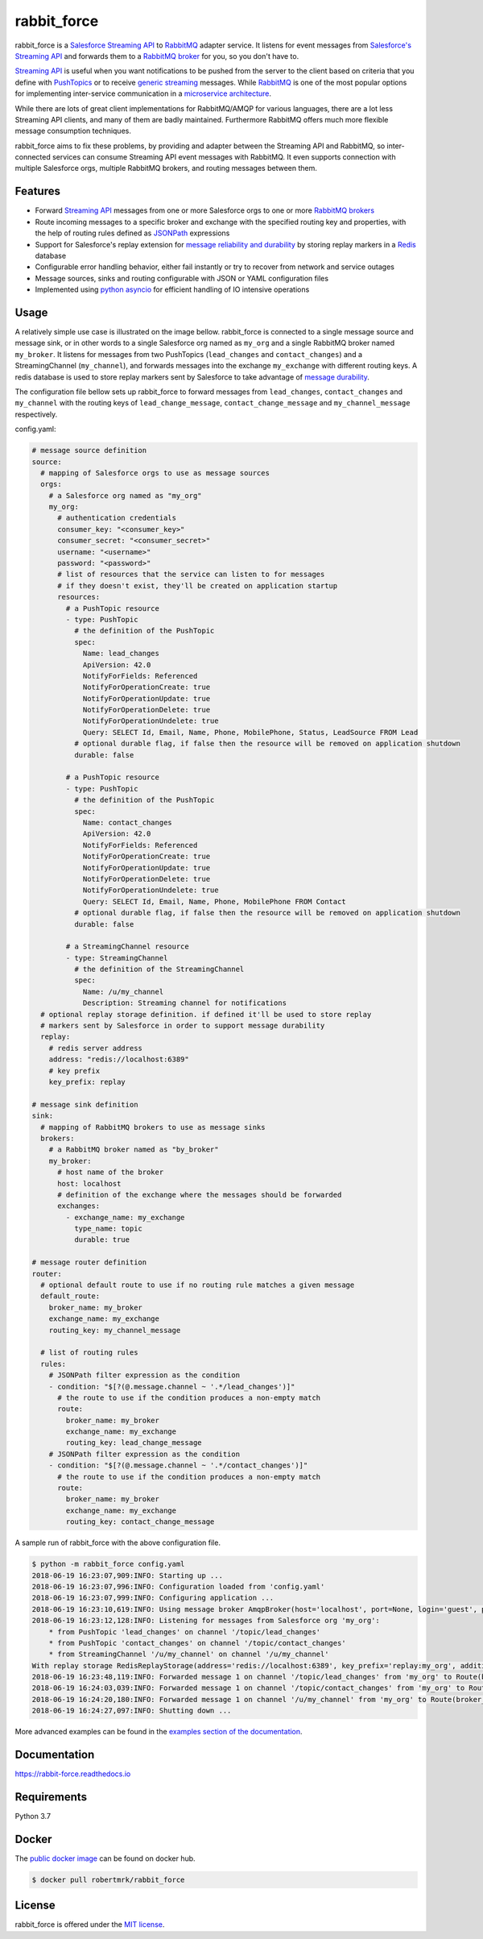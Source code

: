 rabbit_force
============

.. image:: https://readthedocs.org/projects/rabbit-force/badge/?version=latest
    :target: https://rabbit-force.readthedocs.io/en/latest/?badge=latest
    :alt: Documentation Status

.. image:: https://travis-ci.org/robertmrk/rabbit_force.svg?branch=develop
    :target: https://travis-ci.org/robertmrk/rabbit_force
    :alt: Build status

.. image:: https://coveralls.io/repos/github/robertmrk/rabbit_force/badge.svg
    :target: https://coveralls.io/github/robertmrk/rabbit_force
    :alt: Coverage

.. image:: https://img.shields.io/badge/License-MIT-yellow.svg
    :target: https://opensource.org/licenses/MIT
    :alt: MIT license

rabbit_force is a `Salesforce Streaming API <api_>`_ to `RabbitMQ <rabbitmq_>`_
adapter service. It listens for event messages from
`Salesforce's Streaming API <api_>`_ and forwards them to a
`RabbitMQ broker <rabbitmq_>`_ for you, so you don't have to.

`Streaming API <api_>`_ is useful when you want notifications to be pushed from
the server to the client based on criteria that you define with
`PushTopics <PushTopic_>`_ or to receive
`generic streaming <GenericStreaming_>`_ messages. While
`RabbitMQ <rabbitmq_>`_ is one of the most popular options for implementing
inter-service communication in a `microservice architecture <microservice_>`_.

While there are lots of great client implementations for RabbitMQ/AMQP for
various languages, there are a lot less Streaming API clients, and many of them
are badly maintained. Furthermore RabbitMQ offers much more flexible message
consumption techniques.

rabbit_force aims to fix these problems, by providing and adapter between the
Streaming API and RabbitMQ, so inter-connected services can consume Streaming
API event messages with RabbitMQ. It even supports connection with multiple
Salesforce orgs, multiple RabbitMQ brokers, and routing messages between them.

Features
--------

- Forward `Streaming API <api_>`_ messages from one or more Salesforce orgs to
  one or more `RabbitMQ brokers <rabbitmq_>`_
- Route incoming messages to a specific broker and exchange with the
  specified routing key and properties, with the help of routing rules defined
  as `JSONPath <jsonpath_>`_ expressions
- Support for Salesforce's replay extension for `message reliability and
  durability <replay_>`_ by storing replay markers in a `Redis <redis_>`_
  database
- Configurable error handling behavior, either fail instantly or try to recover
  from network and service outages
- Message sources, sinks and routing configurable with JSON or YAML
  configuration files
- Implemented using `python asyncio <asyncio_>`_ for efficient handling of
  IO intensive operations

Usage
-----

A relatively simple use case is illustrated on the image bellow. rabbit_force
is connected to a single message source and message sink, or in other words to
a single Salesforce org named as ``my_org`` and a single RabbitMQ broker named
``my_broker``. It listens for messages from two PushTopics (``lead_changes``
and ``contact_changes``) and a StreamingChannel (``my_channel``), and forwards
messages into the exchange ``my_exchange`` with different routing keys. A redis
database is used to store replay markers sent by Salesforce to take advantage
of `message durability <replay_>`_.

.. image:: docs/source/_static/usage.svg

The configuration file bellow sets up rabbit_force to forward messages from
``lead_changes``, ``contact_changes`` and ``my_channel`` with the routing keys
of ``lead_change_message``, ``contact_change_message`` and
``my_channel_message`` respectively.

config.yaml:

.. code-block:: yaml

    # message source definition
    source:
      # mapping of Salesforce orgs to use as message sources
      orgs:
        # a Salesforce org named as "my_org"
        my_org:
          # authentication credentials
          consumer_key: "<consumer_key>"
          consumer_secret: "<consumer_secret>"
          username: "<username>"
          password: "<password>"
          # list of resources that the service can listen to for messages
          # if they doesn't exist, they'll be created on application startup
          resources:
            # a PushTopic resource
            - type: PushTopic
              # the definition of the PushTopic
              spec:
                Name: lead_changes
                ApiVersion: 42.0
                NotifyForFields: Referenced
                NotifyForOperationCreate: true
                NotifyForOperationUpdate: true
                NotifyForOperationDelete: true
                NotifyForOperationUndelete: true
                Query: SELECT Id, Email, Name, Phone, MobilePhone, Status, LeadSource FROM Lead
              # optional durable flag, if false then the resource will be removed on application shutdown
              durable: false

            # a PushTopic resource
            - type: PushTopic
              # the definition of the PushTopic
              spec:
                Name: contact_changes
                ApiVersion: 42.0
                NotifyForFields: Referenced
                NotifyForOperationCreate: true
                NotifyForOperationUpdate: true
                NotifyForOperationDelete: true
                NotifyForOperationUndelete: true
                Query: SELECT Id, Email, Name, Phone, MobilePhone FROM Contact
              # optional durable flag, if false then the resource will be removed on application shutdown
              durable: false

            # a StreamingChannel resource
            - type: StreamingChannel
              # the definition of the StreamingChannel
              spec:
                Name: /u/my_channel
                Description: Streaming channel for notifications
      # optional replay storage definition. if defined it'll be used to store replay
      # markers sent by Salesforce in order to support message durability
      replay:
        # redis server address
        address: "redis://localhost:6389"
        # key prefix
        key_prefix: replay

    # message sink definition
    sink:
      # mapping of RabbitMQ brokers to use as message sinks
      brokers:
        # a RabbitMQ broker named as "by_broker"
        my_broker:
          # host name of the broker
          host: localhost
          # definition of the exchange where the messages should be forwarded
          exchanges:
            - exchange_name: my_exchange
              type_name: topic
              durable: true

    # message router definition
    router:
      # optional default route to use if no routing rule matches a given message
      default_route:
        broker_name: my_broker
        exchange_name: my_exchange
        routing_key: my_channel_message

      # list of routing rules
      rules:
        # JSONPath filter expression as the condition
        - condition: "$[?(@.message.channel ~ '.*/lead_changes')]"
          # the route to use if the condition produces a non-empty match
          route:
            broker_name: my_broker
            exchange_name: my_exchange
            routing_key: lead_change_message
        # JSONPath filter expression as the condition
        - condition: "$[?(@.message.channel ~ '.*/contact_changes')]"
          # the route to use if the condition produces a non-empty match
          route:
            broker_name: my_broker
            exchange_name: my_exchange
            routing_key: contact_change_message


A sample run of rabbit_force with the above configuration file.

.. code-block:: bash

    $ python -m rabbit_force config.yaml
    2018-06-19 16:23:07,909:INFO: Starting up ...
    2018-06-19 16:23:07,996:INFO: Configuration loaded from 'config.yaml'
    2018-06-19 16:23:07,999:INFO: Configuring application ...
    2018-06-19 16:23:10,619:INFO: Using message broker AmqpBroker(host='localhost', port=None, login='guest', password='guest', virtualhost='/', ssl=False, login_method='AMQPLAIN', insist=False, verify_ssl=True)
    2018-06-19 16:23:12,128:INFO: Listening for messages from Salesforce org 'my_org':
        * from PushTopic 'lead_changes' on channel '/topic/lead_changes'
        * from PushTopic 'contact_changes' on channel '/topic/contact_changes'
        * from StreamingChannel '/u/my_channel' on channel '/u/my_channel'
    With replay storage RedisReplayStorage(address='redis://localhost:6389', key_prefix='replay:my_org', additional_params={}, ignore_network_errors=False).
    2018-06-19 16:23:48,119:INFO: Forwarded message 1 on channel '/topic/lead_changes' from 'my_org' to Route(broker_name='my_broker', exchange_name='my_exchange', routing_key='lead_change_message', properties=None).
    2018-06-19 16:24:03,039:INFO: Forwarded message 1 on channel '/topic/contact_changes' from 'my_org' to Route(broker_name='my_broker', exchange_name='my_exchange', routing_key='contact_change_message', properties=None).
    2018-06-19 16:24:20,180:INFO: Forwarded message 1 on channel '/u/my_channel' from 'my_org' to Route(broker_name='my_broker', exchange_name='my_exchange', routing_key='my_channel_message', properties=None).
    2018-06-19 16:24:27,097:INFO: Shutting down ...

More advanced examples can be found in the `examples section of the
documentation <example_docs_>`_.

Documentation
-------------

`https://rabbit-force.readthedocs.io <https://rabbit-force.readthedocs.io>`_

Requirements
------------

Python 3.7

Docker
------

The `public docker image <https://hub.docker.com/r/robertmrk/rabbit_force>`_ can
be found on docker hub.

.. code-block:: bash

    $ docker pull robertmrk/rabbit_force

License
-------

rabbit_force is offered under the `MIT license <LICENSE.txt>`_.

.. _asyncio: https://docs.python.org/3/library/asyncio.html
.. _api: https://developer.salesforce.com/docs/atlas.en-us.api_streaming.meta/api_streaming/intro_stream.htm
.. _PushTopic: https://developer.salesforce.com/docs/atlas.en-us.api_streaming.meta/api_streaming/working_with_pushtopics.htm
.. _GenericStreaming: https://developer.salesforce.com/docs/atlas.en-us.api_streaming.meta/api_streaming/generic_streaming_intro.htm#generic_streaming_intro
.. _replay: https://developer.salesforce.com/docs/atlas.en-us.api_streaming.meta/api_streaming/using_streaming_api_durability.htm
.. _rabbitmq: http://www.rabbitmq.com/
.. _microservice: http://microservices.io/patterns/communication-style/messaging.html
.. _jsonpath: http://goessner.net/articles/JsonPath/
.. _redis: https://redis.io/
.. _example_docs: https://rabbit-force.readthedocs.io/en/latest/examples.html
